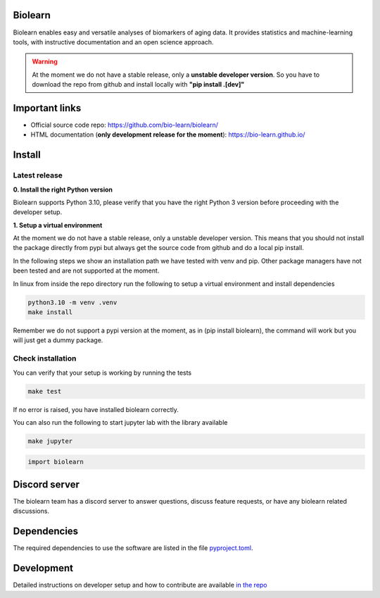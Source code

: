 Biolearn
========

Biolearn enables easy and versatile analyses of biomarkers of aging data. It provides statistics and machine-learning tools, with instructive documentation and an open science approach.


.. warning::

    At the moment we do not have a stable release, only a **unstable developer version**.
    So you have to download the repo from github and install locally with **"pip install .[dev]"**


Important links
===============

- Official source code repo: https://github.com/bio-learn/biolearn/
- HTML documentation (**only development release for the moment**): https://bio-learn.github.io/

Install
=======


Latest release
--------------
**0. Install the right Python version**

Biolearn supports Python 3.10, please verify that you have the right Python 3 version before proceeding with the developer setup.

**1. Setup a virtual environment**

At the moment we do not have a stable release, only a unstable developer version.
This means that you should not install the package directly from pypi but always get the source code from github and do a local pip install.

In the following steps we show an installation path we have tested with venv and pip. Other package managers have not been tested and are not supported at the moment.

In linux from inside the repo directory run the following to setup a virtual environment and install dependencies

.. code-block:: bash

    python3.10 -m venv .venv
    make install


Remember we do not support a pypi version at the moment, as in (pip install biolearn), the command will work but you will just get a dummy package.

Check installation
------------------

You can verify that your setup is working by running the tests

.. code-block:: bash

    make test

If no error is raised, you have installed biolearn correctly.

You can also run the following to start jupyter lab with the library available

.. code-block:: bash

    make jupyter

.. code-block:: python

    import biolearn

Discord server
==============

The biolearn team has a discord server to answer questions,
discuss feature requests, or have any biolearn related discussions.

Dependencies
============

The required dependencies to use the software are listed in the file `pyproject.toml <https://github.com/bio-learn/biolearn/blob/master/pyproject.toml>`_.


Development
===========

Detailed instructions on developer setup and how to contribute are available `in the repo <https://github.com/bio-learn/biolearn/blob/master/DEVELOPMENT.md>`_